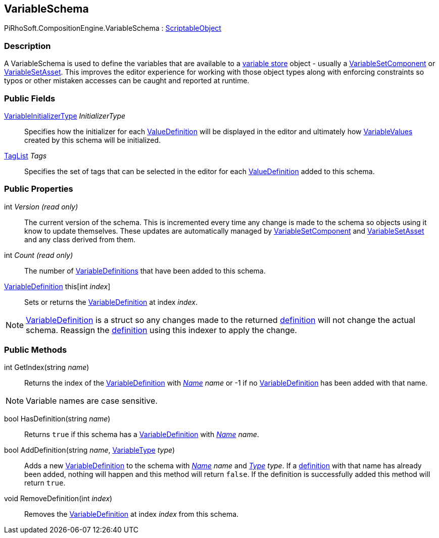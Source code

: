 [#reference/variable-schema]

## VariableSchema

PiRhoSoft.CompositionEngine.VariableSchema : https://docs.unity3d.com/ScriptReference/ScriptableObject.html[ScriptableObject^]

### Description

A VariableSchema is used to define the variables that are available to a <<reference/i-variable-store.html,variable store>> object - usually a <<reference/variable-set-component.html,VariableSetComponent>> or <<reference/variable-set-asset.html,VariableSetAsset>>. This improves the editor experience for working with those object types along with enforcing constraints so typos or other mistaken accesses can be caught and reported at runtime.

### Public Fields

<<reference/variable-initializer-type.html,VariableInitializerType>> _InitializerType_::

Specifies how the initializer for each <<reference/value-definition.html,ValueDefinition>> will be displayed in the editor and ultimately how <<reference/variable-value.html,VariableValues>> created by this schema will be initialized.

<<reference/tag-list.html,TagList>> _Tags_::

Specifies the set of tags that can be selected in the editor for each <<reference/value-definition.html,ValueDefinition>> added to this schema.

### Public Properties

int _Version_ _(read only)_::

The current version of the schema. This is incremented every time any change is made to the schema so objects using it know to update themselves. These updates are automatically managed by <<reference/variable-set-component.html,VariableSetComponent>> and <<reference/variable-set-asset.html,VariableSetAsset>> and any class derived from them.

int _Count_ _(read only)_::

The number of <<reference/variable-definition.html,VariableDefinitions>> that have been added to this schema.

<<reference/variable-definition.html,VariableDefinition>> this[int _index_]::

Sets or returns the <<reference/variable-definition.html,VariableDefinition>> at index _index_.

NOTE: <<reference/variable-definition.html,VariableDefinition>> is a struct so any changes made to the returned <<reference/variable-definition.html,definition>> will not change the actual schema. Reassign the <<reference/variable-definition.html,definition>> using this indexer to apply the change.

### Public Methods

int GetIndex(string _name_)::

Returns the index of the <<reference/variable-definition.html,VariableDefinition>> with <<reference/variable-definition.html,_Name_>> _name_ or -1 if no <<reference/variable-definition.html,VariableDefinition>> has been added with that name.

NOTE: Variable names are case sensitive.

bool HasDefinition(string _name_)::

Returns `true` if this schema has a <<reference/variable-definition.html,VariableDefinition>> with <<reference/variable-definition.html,_Name_>> _name_.

bool AddDefinition(string _name_, <<reference/variable-type.html,VariableType>> _type_)::

Adds a new <<reference/variable-definition.html,VariableDefinition>> to the schema with <<reference/variable-definition.html,_Name_>> _name_ and <<reference/value-definition.html,_Type_>> _type_. If a <<reference/variable-definition.html,definition>> with that name has already been added, nothing will happen and this method will return `false`. If the definition is successfully added this method will return `true`.

void RemoveDefinition(int _index_)::

Removes the <<reference/variable-definition.html,VariableDefinition>> at index _index_ from this schema.